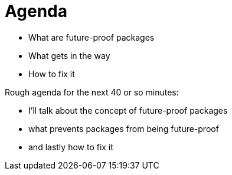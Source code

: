 = Agenda

* What are future-proof packages
* What gets in the way
* How to fix it

[.notes]
--
Rough agenda for the next 40 or so minutes:

* I'll talk about the concept of future-proof packages
* what prevents packages from being future-proof
* and lastly how to fix it
--
